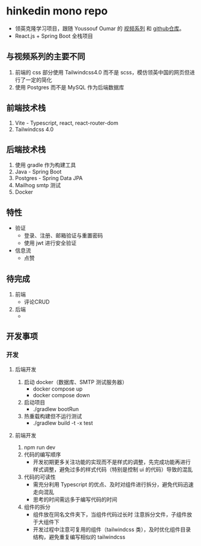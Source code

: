* hinkedin mono repo
- 领英克隆学习项目，跟随 Youssouf Oumar 的 [[https://www.youtube.com/watch?v=sO_gvRyYkek&list=PLQRe1t1nMu7C_1wTzEIaC-uDntizskmXs][视频系列]] 和 [[https://github.com/yousoumar/linkedin][github仓库]]。
- React.js + Spring Boot 全栈项目
** 与视频系列的主要不同
1. 前端的 css 部分使用 Tailwindcss4.0 而不是 scss，模仿领英中国的网页但进行了一定的简化
2. 使用 Postgres 而不是 MySQL 作为后端数据库
** 前端技术栈
1. Vite - Typescript, react, react-router-dom
2. Tailwindcss 4.0
** 后端技术栈
1. 使用 gradle 作为构建工具
2. Java - Spring Boot
3. Postgres - Spring Data JPA
4. Mailhog smtp 测试
5. Docker
** 特性
- 验证
  - 登录、注册、邮箱验证与重置密码
  - 使用 jwt 进行安全验证
- 信息流
  - 点赞
** 待完成
1. 前端
   - 评论CRUD
2. 后端
   -
** 开发事项
*** 开发
**** 后端开发
1. 启动 docker（数据库、SMTP 测试服务器）
   - docker compose up
   - docker compose down
2. 启动项目
   - ./gradlew bootRun
3. 热重载构建但不运行测试
   - ./gradlew build -t -x test
**** 前端开发
1. npm run dev
2. 代码的编写顺序
   - 开发初期更多关注功能的实现而不是样式的调整，先完成功能再进行样式调整，避免过多的样式代码（特别是控制 ui 的代码）导致的混乱
3. 代码的可读性
   - 需充分利用 Typescript 的优点、及时对组件进行拆分，避免代码迅速走向混乱
   - 思考的时间需远多于编写代码的时间
4. 组件的拆分
   - 组件放在同名文件夹下，当组件代码过长时
     注意拆分文件，子组件放于大组件下
   - 开发过程中注意可复用的组件（tailwindcss 类），及时优化组件目录结构，避免重复编写相似的 tailwindcss
